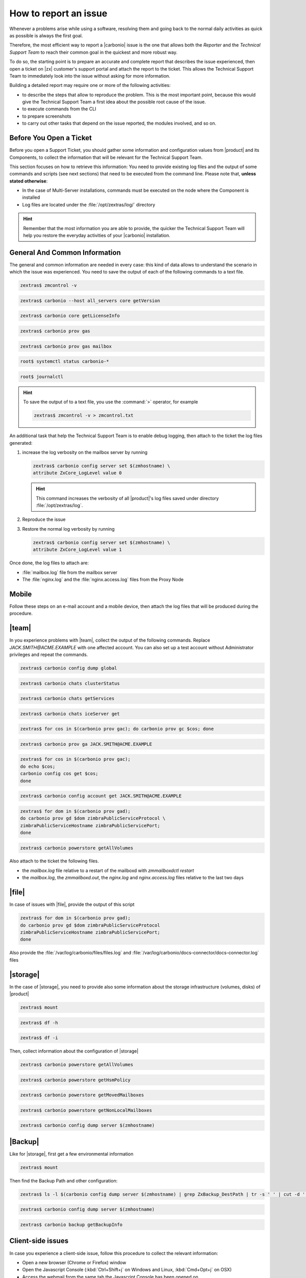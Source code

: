 .. _report-issue:

How to report an issue
======================

Whenever a problems arise while using a software, resolving them and
going back to the normal daily activities as quick as possible is
always the first goal.

Therefore, the most efficient way to report a |carbonio| issue is the
one that allows both the *Reporter* and the *Technical Support Team*
to reach their common goal in the quickest and more robust way.

To do so, the starting point is to prepare an accurate and complete
report that describes the issue experienced, then open a ticket on
|zx| customer's support portal and attach the report to the ticket.
This allows the Technical Support Team to immediately look into the
issue without asking for more information.

Building a detailed report may require one or more of the following
activities:

* to describe the steps that allow to reproduce the problem. This is
  the most important point, because this would give the Technical
  Support Team a first idea about the possible root cause of the issue.
* to execute commands from the CLI
* to prepare screenshots
* to carry out other tasks that depend on the issue reported, the
  modules involved, and so on.

Before You Open a Ticket
------------------------

Before you open a Support Ticket, you should gather some information
and configuration values from |product| and its Components, to collect
the information that will be relevant for the Technical Support Team.

This section focuses on how to retrieve this information: You need to
provide existing log files and the output of some commands and scripts
(see next sections) that need to be executed from the command
line. Please note that, **unless stated otherwise**:

* In the case of Multi-Server installations, commands must
  be executed on the node where the Component is installed

* Log files are located under the :file:`/opt/zextras/log/` directory

.. hint:: Remember that the most information you are able to provide,
   the quicker the Technical Support Team will help you restore the
   everyday activities of your |carbonio| installation.

.. card:: Issues, enquiries, or complaints with licensing

   While at |zx| we do our best to provide the fairest licensing model
   possible, we know it may not fit for every customer. If you feel
   that the Zextras Licensing does not suit your needs and wish to let
   us know your opinion, please contact the Sales Team through the
   form you can find at https://www.zextras.com/contact-us

General And Common Information
------------------------------

The general and common information are needed in every case:
this kind of data allows to understand the scenario in which the
issue was experienced. You need to save the output of each of
the following commands to a text file.

.. code:: console

   zextras$ zmcontrol -v

.. code:: console

   zextras$ carbonio --host all_servers core getVersion

.. code:: console

   zextras$ carbonio core getLicenseInfo

.. code:: console

   zextras$ carbonio prov gas

.. code:: console

   zextras$ carbonio prov gas mailbox

.. code:: console

   root$ systemctl status carbonio-*

.. code:: console

   root$ journalctl


.. hint:: To save the output of to a text file, you use the
   :command:`>` operator, for example

   .. code:: console

      zextras$ zmcontrol -v > zmcontrol.txt

An additional task that help the Technical Support Team is to
enable debug logging, then attach to the ticket the log files
generated:

#.  increase the log verbosity on the mailbox server by running

    .. code:: console

       zextras$ carbonio config server set $(zmhostname) \
       attribute ZxCore_LogLevel value 0

    .. hint:: This command increases the verbosity of all |product|'s log files
       saved under directory :file:`/opt/zextras/log`.

#. Reproduce the issue

#. Restore the normal log verbosity by running

   .. code:: console

       zextras$ carbonio config server set $(zmhostname) \
       attribute ZxCore_LogLevel value 1

Once done, the log files to attach are:

* :file:`mailbox.log` file from the mailbox server

* The :file:`nginx.log` and the :file:`nginx.access.log` files from
  the Proxy Node

.. seealso:: To learn more details about log files generated by
   |product|, please refer to section :ref:`monitoring`.

Mobile
------

Follow these steps on an e-mail account and a mobile device, then
attach the log files that will be produced during the procedure.

.. grid:: 1 1 2 2
   :gutter: 3

   .. grid-item-card:: Procedure
      :columns: 6

      #. Activate an account logger in debug mode on one of the affected
         devices using the command

         .. code:: console

            zextras$ carbonio mobile doAddAccountLogger user@domain.tdl
            debug /path/to/log/file.log

      #. Remove the account from the device
      #. Add the account on the device again
      #. Try to reproduce the issue

   .. grid-item-card:: Files and information to attach
      :columns: 6

      * The `mailbox.log` and the `sync.log` files
      * A brief explanation of how to reproduce the issue
      * Manufacturer, model and exact OS version of the mobile device
      * The output of the following commands, making sure to replace
        the uppercase parameters with the e-mail account and the ID of
        the device

        .. code:: console

           zextras$ carbonio mobile getDeviceList JACK.SMITH@ACME.EXAMPLE

        .. code:: console

           zextras$ carbonio mobile getDeviceInfo JACK.SMITH@ACME.EXAMPLE DEVICEID

|team|
------

In you experience problems with |team|, collect the output of the
following commands. Replace `JACK.SMITH@ACME.EXAMPLE` with one
affected account. You can also set up a test account without
Administrator privileges and repeat the commands.

.. code:: console

   zextras$ carbonio config dump global


.. code:: console

   zextras$ carbonio chats clusterStatus

.. code:: console

   zextras$ carbonio chats getServices

.. code:: console

   zextras$ carbonio chats iceServer get


.. code:: console

   zextras$ for cos in $(carbonio prov gac); do carbonio prov gc $cos; done


.. code:: console

   zextras$ carbonio prov ga JACK.SMITH@ACME.EXAMPLE


.. code:: console

   zextras$ for cos in $(carbonio prov gac);
   do echo $cos;
   carbonio config cos get $cos;
   done

.. code:: console

   zextras$ carbonio config account get JACK.SMITH@ACME.EXAMPLE

.. code:: console

   zextras$ for dom in $(carbonio prov gad);
   do carbonio prov gd $dom zimbraPublicServiceProtocol \
   zimbraPublicServiceHostname zimbraPublicServicePort;
   done

.. code:: console

   zextras$ carbonio powerstore getAllVolumes

Also attach to the ticket the following files.

* the `mailbox.log` file relative to a restart of the mailboxd with `zmmailboxdctl restart`
* the `mailbox.log`, the `zmmailboxd.out`, the `nginx.log` and
  `nginx.access.log` files relative to the last two days

|file|
------

In case of issues with |file|, provide the output of this script

.. code:: console

   zextras$ for dom in $(carbonio prov gad);
   do carbonio prov gd $dom zimbraPublicServiceProtocol
   zimbraPublicServiceHostname zimbraPublicServicePort;
   done

Also provide the :file:`/var/log/carbonio/files/files.log` and
:file:`/var/log/carbonio/docs-connector/docs-connector.log` files

|storage|
---------

In the case of |storage|, you need to provide also some information
about the storage infrastructure (volumes, disks) of |product|

.. code:: console

   zextras$ mount

.. code:: console

   zextras$ df -h

.. code:: console

   zextras$ df -i

Then, collect information about the configuration of |storage|

.. code:: console

   zextras$ carbonio powerstore getAllVolumes

.. code:: console

   zextras$ carbonio powerstore getHsmPolicy

.. code:: console

   zextras$ carbonio powerstore getMovedMailboxes

.. code:: console

   zextras$ carbonio powerstore getNonLocalMailboxes

.. code:: console

   zextras$ carbonio config dump server $(zmhostname)

|Backup|
--------

Like for |storage|, first get a few environmental information

.. code:: console

   zextras$ mount

Then find the Backup Path and other configuration:

.. code:: console

   zextras$ ls -l $(carbonio config dump server $(zmhostname) | grep ZxBackup_DestPath | tr -s ' ' | cut -d ' ' -f 3)

.. code:: console

   zextras$ carbonio config dump server $(zmhostname)

.. code:: console

   zextras$ carbonio backup getBackupInfo

Client-side issues
------------------

In case you experience a client-side issue, follow this procedure to
collect the relevant information:

* Open a new browser (Chrome or Firefox) window
* Open the Javascript Console (:kbd:`Ctrl+Shift+j` on Windows and
  Linux, :kbd:`Cmd+Opt+j` on OSX)
* Access the webmail from the same tab the Javascript Console has been
  opened on
* Wait for the webmail to load completely
* Reproduce the issue
* Go to the *Console* tab of the Javascript Console, right-click
  anywhere and select **Save as...** to save the content of the tab as
  a text file
* Go to the *Network* tab of the Javascript Console, right-click
  anywhere and select **Save as HAR with content** to save the content
  of the tab as a text file
* Attach both files with the console export and the network export to
  the ticket
